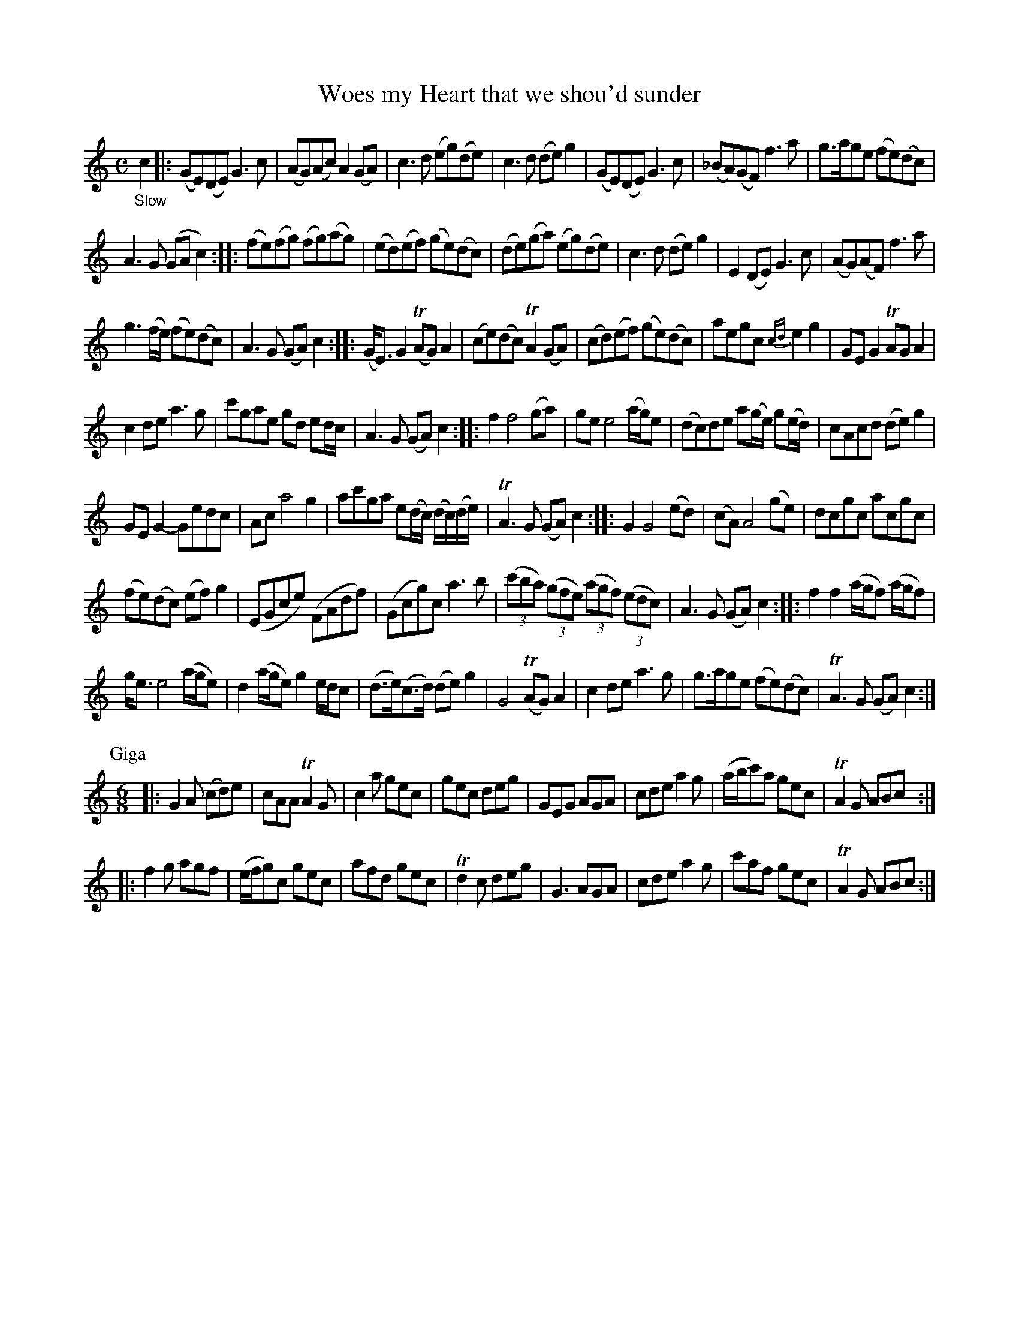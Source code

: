 X: 13051
T: Woes my Heart that we shou'd sunder
%R: air, reel + jig
B: James Oswald "The Caledonian Pocket Companion" v.1 b.3 p.5
S: https://ia800501.us.archive.org/18/items/caledonianpocket01rugg/caledonianpocket01rugg_bw.pdf
Z: 2020 John Chambers <jc:trillian.mit.edu>
N: Initial pickup "conflicts" with 1st strain's repeat; fixed by adding initial repeat symbol.
M: C
L: 1/8
K: C
%%slurgraces 1
%%graceslurs 1
"_Slow"c2 |:\
(GE)(DE) G3c | (AG)(Ac) A2(GA) | c3d (eg)(de) | c3d (de)g2 | (GE)(DE) G3c | (_BA)(GF) f3a | g>age (fe)(dc) |
A3G (GAc2) :: (fe)(fg) (fg)(ag) | (ed)(ef) (ge)(dc) | (de)(ga) (eg)(de) | c3d (de)g2 | E2(DE) G3c | (AG)(AF) f3a |
g3(f/e/) (fe)(dc) | A3G (GA)c2 :: (G<E)G2 (TAG)A2  | (ce)(dc) TA2(GA) | (cd)(ef) (ge)(dc) | aegc {cd}e2g2 | GEG2 TAGA2 |
c2de a3g | c'gae gd ed/c/ | A3G (GA)c2 :: f2 f4 (ga) | ge e4 (a/g/)e | (dc)de a(g/e/) g(e/d/) | cAcd (de)g2 |
GEG2- Gedc | Ac a4 g2 | ac'ga e(d/c/) (d/c/)(d/e/) | TA3G (GA)c2 :: G2 G4 (ed) | (cA) A4 (ge) | dcgc acgc |
(fe)(dc) (ef)g2 | (EGce) (FAdf) | (Gcg)c a3b | (3(c'ba) (3(gfe) (3(agf) (3(edc) | A3G (GA)c2 :: f2f2 (a/g/f) (a/g/f) |
g<e e4 (a/g/e) | d2 (a/g/e) g2 e/d/c | (d>e)(c>d) (de)g2 | G4 (TAG)A2 | c2de a3g | g>age (fe)(dc) | TA3G (GA)c2 :|
P: Giga
[M:6/8] |:\
G2A (cd)e | cAA TA2G | c2a gec | gec deg |\
GEG AGA | cde a2g | (a/b/c')a gec | TA2G ABc :|
|:\
f2g agf | (e/f/g)c gec | afd gec | Td2c deg |\
G3 AGA | cde a2g | c'af gec | TA2G ABc :|
